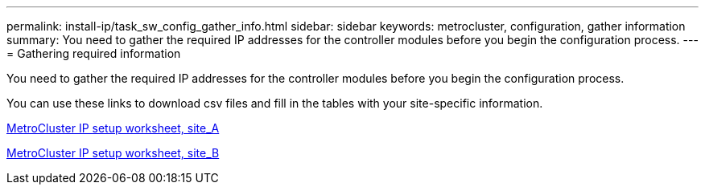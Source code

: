 ---
permalink: install-ip/task_sw_config_gather_info.html
sidebar: sidebar
keywords: metrocluster, configuration, gather information
summary: You need to gather the required IP addresses for the controller modules before you begin the configuration process.
---
= Gathering required information

[.lead]
You need to gather the required IP addresses for the controller modules before you begin the configuration process.

You can use these links to download csv files and fill in the tables with your site-specific information.

link:../media/metrocluster_ip_setup_worksheet_site-a.csv[MetroCluster IP setup worksheet, site_A]

link:../media/metrocluster_ip_setup_worksheet_site-b.csv[MetroCluster IP setup worksheet, site_B]
